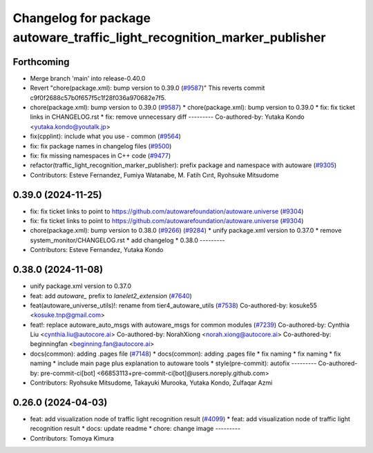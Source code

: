^^^^^^^^^^^^^^^^^^^^^^^^^^^^^^^^^^^^^^^^^^^^^^^^^^^^^^^^^^^^^^^^^^^^^^^^^
Changelog for package autoware_traffic_light_recognition_marker_publisher
^^^^^^^^^^^^^^^^^^^^^^^^^^^^^^^^^^^^^^^^^^^^^^^^^^^^^^^^^^^^^^^^^^^^^^^^^

Forthcoming
-----------
* Merge branch 'main' into release-0.40.0
* Revert "chore(package.xml): bump version to 0.39.0 (`#9587 <https://github.com/autowarefoundation/autoware.universe/issues/9587>`_)"
  This reverts commit c9f0f2688c57b0f657f5c1f28f036a970682e7f5.
* chore(package.xml): bump version to 0.39.0 (`#9587 <https://github.com/autowarefoundation/autoware.universe/issues/9587>`_)
  * chore(package.xml): bump version to 0.39.0
  * fix: fix ticket links in CHANGELOG.rst
  * fix: remove unnecessary diff
  ---------
  Co-authored-by: Yutaka Kondo <yutaka.kondo@youtalk.jp>
* fix(cpplint): include what you use - common (`#9564 <https://github.com/autowarefoundation/autoware.universe/issues/9564>`_)
* fix: fix package names in changelog files (`#9500 <https://github.com/autowarefoundation/autoware.universe/issues/9500>`_)
* fix: fix missing namespaces in C++ code (`#9477 <https://github.com/autowarefoundation/autoware.universe/issues/9477>`_)
* refactor(traffic_light_recognition_marker_publisher): prefix package and namespace with autoware (`#9305 <https://github.com/autowarefoundation/autoware.universe/issues/9305>`_)
* Contributors: Esteve Fernandez, Fumiya Watanabe, M. Fatih Cırıt, Ryohsuke Mitsudome

0.39.0 (2024-11-25)
-------------------
* fix: fix ticket links to point to https://github.com/autowarefoundation/autoware.universe (`#9304 <https://github.com/autowarefoundation/autoware.universe/issues/9304>`_)
* fix: fix ticket links to point to https://github.com/autowarefoundation/autoware.universe (`#9304 <https://github.com/autowarefoundation/autoware.universe/issues/9304>`_)
* chore(package.xml): bump version to 0.38.0 (`#9266 <https://github.com/autowarefoundation/autoware.universe/issues/9266>`_) (`#9284 <https://github.com/autowarefoundation/autoware.universe/issues/9284>`_)
  * unify package.xml version to 0.37.0
  * remove system_monitor/CHANGELOG.rst
  * add changelog
  * 0.38.0
  ---------
* Contributors: Esteve Fernandez, Yutaka Kondo

0.38.0 (2024-11-08)
-------------------
* unify package.xml version to 0.37.0
* feat: add `autoware\_` prefix to `lanelet2_extension` (`#7640 <https://github.com/autowarefoundation/autoware.universe/issues/7640>`_)
* feat(autoware_universe_utils)!: rename from tier4_autoware_utils (`#7538 <https://github.com/autowarefoundation/autoware.universe/issues/7538>`_)
  Co-authored-by: kosuke55 <kosuke.tnp@gmail.com>
* feat!: replace autoware_auto_msgs with autoware_msgs for common modules (`#7239 <https://github.com/autowarefoundation/autoware.universe/issues/7239>`_)
  Co-authored-by: Cynthia Liu <cynthia.liu@autocore.ai>
  Co-authored-by: NorahXiong <norah.xiong@autocore.ai>
  Co-authored-by: beginningfan <beginning.fan@autocore.ai>
* docs(common): adding .pages file (`#7148 <https://github.com/autowarefoundation/autoware.universe/issues/7148>`_)
  * docs(common): adding .pages file
  * fix naming
  * fix naming
  * fix naming
  * include main page plus explanation to autoware tools
  * style(pre-commit): autofix
  ---------
  Co-authored-by: pre-commit-ci[bot] <66853113+pre-commit-ci[bot]@users.noreply.github.com>
* Contributors: Ryohsuke Mitsudome, Takayuki Murooka, Yutaka Kondo, Zulfaqar Azmi

0.26.0 (2024-04-03)
-------------------
* feat: add visualization node of traffic light recognition result (`#4099 <https://github.com/autowarefoundation/autoware.universe/issues/4099>`_)
  * feat: add visualization node of traffic light recognition result
  * docs: update readme
  * chore: change image
  ---------
* Contributors: Tomoya Kimura
